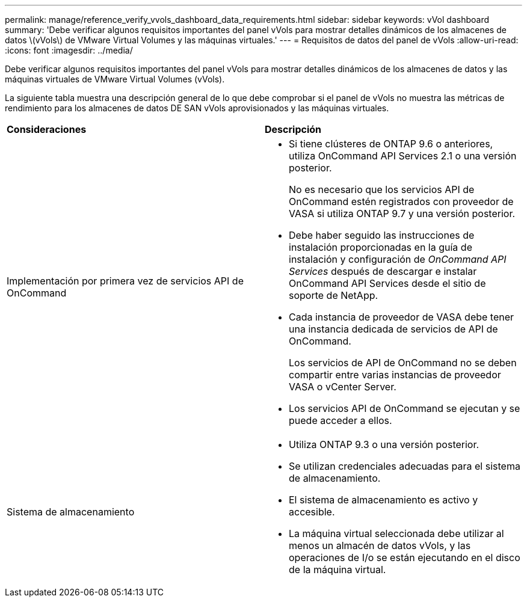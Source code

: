 ---
permalink: manage/reference_verify_vvols_dashboard_data_requirements.html 
sidebar: sidebar 
keywords: vVol dashboard 
summary: 'Debe verificar algunos requisitos importantes del panel vVols para mostrar detalles dinámicos de los almacenes de datos \(vVols\) de VMware Virtual Volumes y las máquinas virtuales.' 
---
= Requisitos de datos del panel de vVols
:allow-uri-read: 
:icons: font
:imagesdir: ../media/


[role="lead"]
Debe verificar algunos requisitos importantes del panel vVols para mostrar detalles dinámicos de los almacenes de datos y las máquinas virtuales de VMware Virtual Volumes (vVols).

La siguiente tabla muestra una descripción general de lo que debe comprobar si el panel de vVols no muestra las métricas de rendimiento para los almacenes de datos DE SAN vVols aprovisionados y las máquinas virtuales.

|===


| *Consideraciones* | *Descripción* 


 a| 
Implementación por primera vez de servicios API de OnCommand
 a| 
* Si tiene clústeres de ONTAP 9.6 o anteriores, utiliza OnCommand API Services 2.1 o una versión posterior.
+
No es necesario que los servicios API de OnCommand estén registrados con proveedor de VASA si utiliza ONTAP 9.7 y una versión posterior.

* Debe haber seguido las instrucciones de instalación proporcionadas en la guía de instalación y configuración de _OnCommand API Services_ después de descargar e instalar OnCommand API Services desde el sitio de soporte de NetApp.
* Cada instancia de proveedor de VASA debe tener una instancia dedicada de servicios de API de OnCommand.
+
Los servicios de API de OnCommand no se deben compartir entre varias instancias de proveedor VASA o vCenter Server.

* Los servicios API de OnCommand se ejecutan y se puede acceder a ellos.




 a| 
Sistema de almacenamiento
 a| 
* Utiliza ONTAP 9.3 o una versión posterior.
* Se utilizan credenciales adecuadas para el sistema de almacenamiento.
* El sistema de almacenamiento es activo y accesible.
* La máquina virtual seleccionada debe utilizar al menos un almacén de datos vVols, y las operaciones de I/o se están ejecutando en el disco de la máquina virtual.


|===